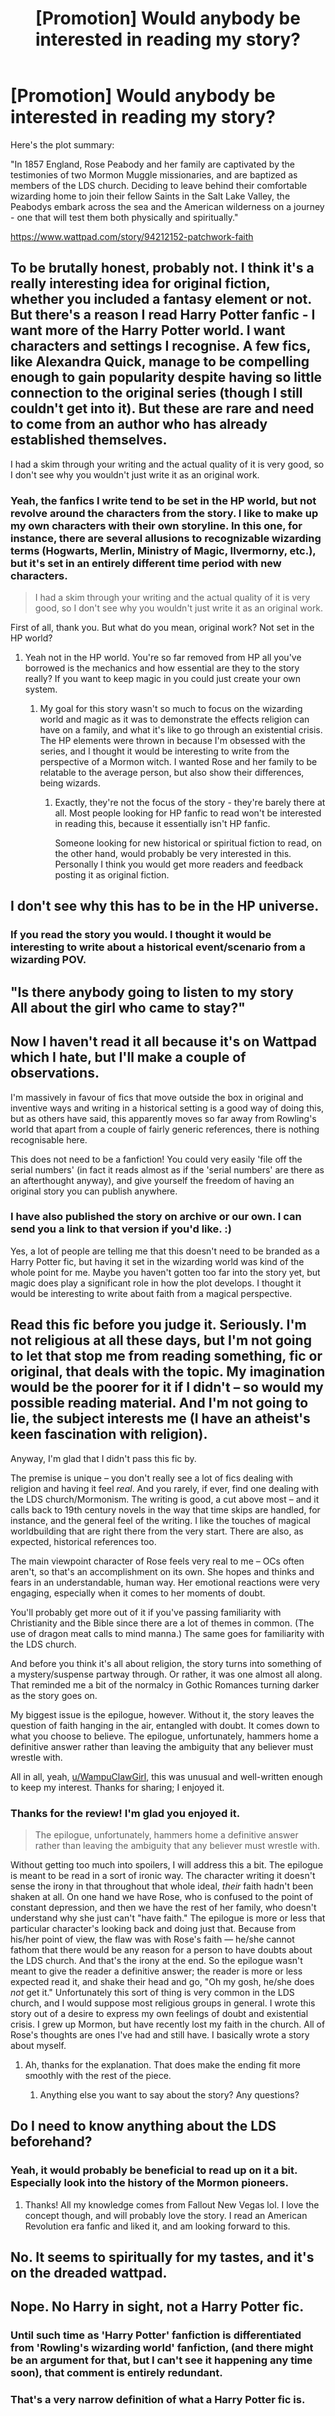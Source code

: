 #+TITLE: [Promotion] Would anybody be interested in reading my story?

* [Promotion] Would anybody be interested in reading my story?
:PROPERTIES:
:Score: 3
:DateUnix: 1483905408.0
:DateShort: 2017-Jan-08
:FlairText: Promotion
:END:
Here's the plot summary:

"In 1857 England, Rose Peabody and her family are captivated by the testimonies of two Mormon Muggle missionaries, and are baptized as members of the LDS church. Deciding to leave behind their comfortable wizarding home to join their fellow Saints in the Salt Lake Valley, the Peabodys embark across the sea and the American wilderness on a journey - one that will test them both physically and spiritually."

[[https://www.wattpad.com/story/94212152-patchwork-faith]]


** To be brutally honest, probably not. I think it's a really interesting idea for original fiction, whether you included a fantasy element or not. But there's a reason I read Harry Potter fanfic - I want more of the Harry Potter world. I want characters and settings I recognise. A few fics, like Alexandra Quick, manage to be compelling enough to gain popularity despite having so little connection to the original series (though I still couldn't get into it). But these are rare and need to come from an author who has already established themselves.

I had a skim through your writing and the actual quality of it is very good, so I don't see why you wouldn't just write it as an original work.
:PROPERTIES:
:Author: FloreatCastellum
:Score: 8
:DateUnix: 1483918104.0
:DateShort: 2017-Jan-09
:END:

*** Yeah, the fanfics I write tend to be set in the HP world, but not revolve around the characters from the story. I like to make up my own characters with their own storyline. In this one, for instance, there are several allusions to recognizable wizarding terms (Hogwarts, Merlin, Ministry of Magic, Ilvermorny, etc.), but it's set in an entirely different time period with new characters.

#+begin_quote
  I had a skim through your writing and the actual quality of it is very good, so I don't see why you wouldn't just write it as an original work.
#+end_quote

First of all, thank you. But what do you mean, original work? Not set in the HP world?
:PROPERTIES:
:Score: 1
:DateUnix: 1483920808.0
:DateShort: 2017-Jan-09
:END:

**** Yeah not in the HP world. You're so far removed from HP all you've borrowed is the mechanics and how essential are they to the story really? If you want to keep magic in you could just create your own system.
:PROPERTIES:
:Author: FloreatCastellum
:Score: 3
:DateUnix: 1483921273.0
:DateShort: 2017-Jan-09
:END:

***** My goal for this story wasn't so much to focus on the wizarding world and magic as it was to demonstrate the effects religion can have on a family, and what it's like to go through an existential crisis. The HP elements were thrown in because I'm obsessed with the series, and I thought it would be interesting to write from the perspective of a Mormon witch. I wanted Rose and her family to be relatable to the average person, but also show their differences, being wizards.
:PROPERTIES:
:Score: 2
:DateUnix: 1483922347.0
:DateShort: 2017-Jan-09
:END:

****** Exactly, they're not the focus of the story - they're barely there at all. Most people looking for HP fanfic to read won't be interested in reading this, because it essentially isn't HP fanfic.

Someone looking for new historical or spiritual fiction to read, on the other hand, would probably be very interested in this. Personally I think you would get more readers and feedback posting it as original fiction.
:PROPERTIES:
:Author: FloreatCastellum
:Score: 5
:DateUnix: 1483922565.0
:DateShort: 2017-Jan-09
:END:


** I don't see why this has to be in the HP universe.
:PROPERTIES:
:Author: Lord_Anarchy
:Score: 3
:DateUnix: 1483931331.0
:DateShort: 2017-Jan-09
:END:

*** If you read the story you would. I thought it would be interesting to write about a historical event/scenario from a wizarding POV.
:PROPERTIES:
:Score: 2
:DateUnix: 1483931577.0
:DateShort: 2017-Jan-09
:END:


** "Is there anybody going to listen to my story\\
All about the girl who came to stay?"
:PROPERTIES:
:Author: Huntrrz
:Score: 2
:DateUnix: 1483923645.0
:DateShort: 2017-Jan-09
:END:


** Now I haven't read it all because it's on Wattpad which I hate, but I'll make a couple of observations.

I'm massively in favour of fics that move outside the box in original and inventive ways and writing in a historical setting is a good way of doing this, but as others have said, this apparently moves so far away from Rowling's world that apart from a couple of fairly generic references, there is nothing recognisable here.

This does not need to be a fanfiction! You could very easily 'file off the serial numbers' (in fact it reads almost as if the 'serial numbers' are there as an afterthought anyway), and give yourself the freedom of having an original story you can publish anywhere.
:PROPERTIES:
:Author: booksandpots
:Score: 2
:DateUnix: 1483950772.0
:DateShort: 2017-Jan-09
:END:

*** I have also published the story on archive or our own. I can send you a link to that version if you'd like. :)

Yes, a lot of people are telling me that this doesn't need to be branded as a Harry Potter fic, but having it set in the wizarding world was kind of the whole point for me. Maybe you haven't gotten too far into the story yet, but magic does play a significant role in how the plot develops. I thought it would be interesting to write about faith from a magical perspective.
:PROPERTIES:
:Score: 1
:DateUnix: 1483974133.0
:DateShort: 2017-Jan-09
:END:


** Read this fic before you judge it. Seriously. I'm not religious at all these days, but I'm not going to let that stop me from reading something, fic or original, that deals with the topic. My imagination would be the poorer for it if I didn't -- so would my possible reading material. And I'm not going to lie, the subject interests me (I have an atheist's keen fascination with religion).

Anyway, I'm glad that I didn't pass this fic by.

The premise is unique -- you don't really see a lot of fics dealing with religion and having it feel /real/. And you rarely, if ever, find one dealing with the LDS church/Mormonism. The writing is good, a cut above most -- and it calls back to 19th century novels in the way that time skips are handled, for instance, and the general feel of the writing. I like the touches of magical worldbuilding that are right there from the very start. There are also, as expected, historical references too.

The main viewpoint character of Rose feels very real to me -- OCs often aren't, so that's an accomplishment on its own. She hopes and thinks and fears in an understandable, human way. Her emotional reactions were very engaging, especially when it comes to her moments of doubt.

You'll probably get more out of it if you've passing familiarity with Christianity and the Bible since there are a lot of themes in common. (The use of dragon meat calls to mind manna.) The same goes for familiarity with the LDS church.

And before you think it's all about religion, the story turns into something of a mystery/suspense partway through. Or rather, it was one almost all along. That reminded me a bit of the normalcy in Gothic Romances turning darker as the story goes on.

My biggest issue is the epilogue, however. Without it, the story leaves the question of faith hanging in the air, entangled with doubt. It comes down to what you choose to believe. The epilogue, unfortunately, hammers home a definitive answer rather than leaving the ambiguity that any believer must wrestle with.

All in all, yeah, [[/u/WampuClawGirl][u/WampuClawGirl]], this was unusual and well-written enough to keep my interest. Thanks for sharing; I enjoyed it.
:PROPERTIES:
:Author: mistermisstep
:Score: 2
:DateUnix: 1483953012.0
:DateShort: 2017-Jan-09
:END:

*** Thanks for the review! I'm glad you enjoyed it.

#+begin_quote
  The epilogue, unfortunately, hammers home a definitive answer rather than leaving the ambiguity that any believer must wrestle with.
#+end_quote

Without getting too much into spoilers, I will address this a bit. The epilogue is meant to be read in a sort of ironic way. The character writing it doesn't sense the irony in that throughout that whole ideal, /their/ faith hadn't been shaken at all. On one hand we have Rose, who is confused to the point of constant depression, and then we have the rest of her family, who doesn't understand why she just can't "have faith." The epilogue is more or less that particular character's looking back and doing just that. Because from his/her point of view, the flaw was with Rose's faith --- he/she cannot fathom that there would be any reason for a person to have doubts about the LDS church. And that's the irony at the end. So the epilogue wasn't meant to give the reader a definitive answer; the reader is more or less expected read it, and shake their head and go, "Oh my gosh, he/she does /not/ get it." Unfortunately this sort of thing is very common in the LDS church, and I would suppose most religious groups in general. I wrote this story out of a desire to express my own feelings of doubt and existential crisis. I grew up Mormon, but have recently lost my faith in the church. All of Rose's thoughts are ones I've had and still have. I basically wrote a story about myself.
:PROPERTIES:
:Score: 2
:DateUnix: 1483973770.0
:DateShort: 2017-Jan-09
:END:

**** Ah, thanks for the explanation. That does make the ending fit more smoothly with the rest of the piece.
:PROPERTIES:
:Author: mistermisstep
:Score: 1
:DateUnix: 1484039395.0
:DateShort: 2017-Jan-10
:END:

***** Anything else you want to say about the story? Any questions?
:PROPERTIES:
:Score: 1
:DateUnix: 1484077598.0
:DateShort: 2017-Jan-10
:END:


** Do I need to know anything about the LDS beforehand?
:PROPERTIES:
:Author: Murky_Red
:Score: 1
:DateUnix: 1483954082.0
:DateShort: 2017-Jan-09
:END:

*** Yeah, it would probably be beneficial to read up on it a bit. Especially look into the history of the Mormon pioneers.
:PROPERTIES:
:Score: 1
:DateUnix: 1483973327.0
:DateShort: 2017-Jan-09
:END:

**** Thanks! All my knowledge comes from Fallout New Vegas lol. I love the concept though, and will probably love the story. I read an American Revolution era fanfic and liked it, and am looking forward to this.
:PROPERTIES:
:Author: Murky_Red
:Score: 1
:DateUnix: 1483973821.0
:DateShort: 2017-Jan-09
:END:


** No. It seems to spiritually for my tastes, and it's on the dreaded wattpad.
:PROPERTIES:
:Author: Skeletickles
:Score: 1
:DateUnix: 1483969881.0
:DateShort: 2017-Jan-09
:END:


** Nope. No Harry in sight, not a Harry Potter fic.
:PROPERTIES:
:Score: 0
:DateUnix: 1483926305.0
:DateShort: 2017-Jan-09
:END:

*** Until such time as 'Harry Potter' fanfiction is differentiated from 'Rowling's wizarding world' fanfiction, (and there might be an argument for that, but I can't see it happening any time soon), that comment is entirely redundant.
:PROPERTIES:
:Author: booksandpots
:Score: 4
:DateUnix: 1483949952.0
:DateShort: 2017-Jan-09
:END:


*** That's a very narrow definition of what a Harry Potter fic is.
:PROPERTIES:
:Author: mistermisstep
:Score: 4
:DateUnix: 1483953581.0
:DateShort: 2017-Jan-09
:END:
